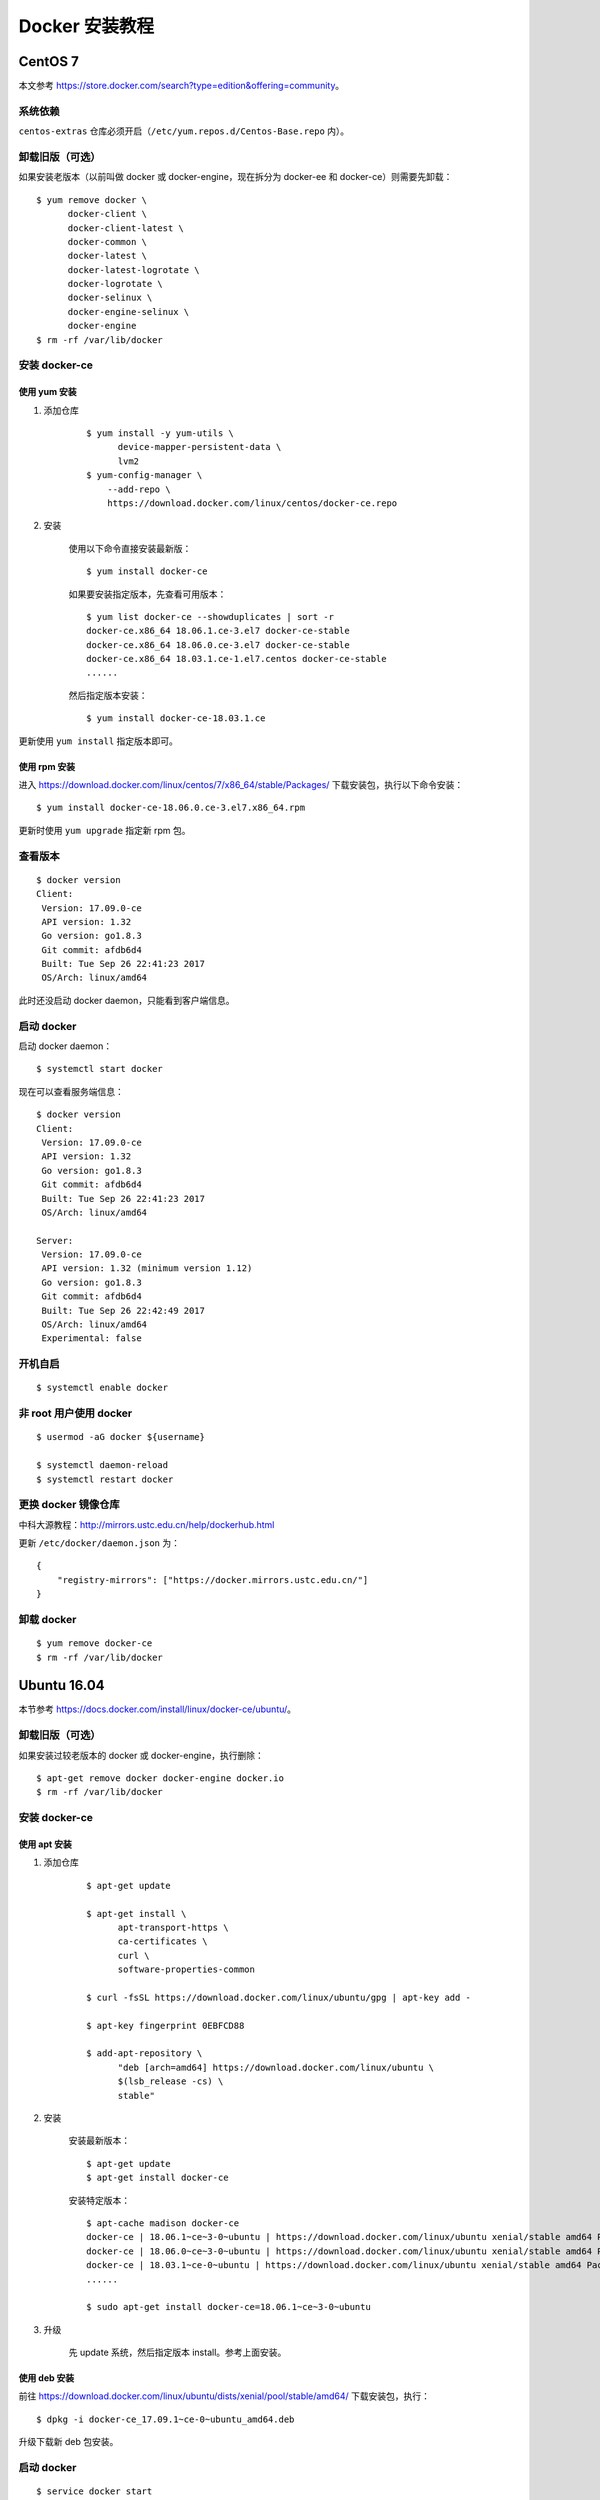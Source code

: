 .. _install-docker:

=================
Docker 安装教程
=================



CentOS 7
==============



本文参考 https://store.docker.com/search?type=edition&offering=community。

系统依赖
-------------

``centos-extras`` 仓库必须开启（``/etc/yum.repos.d/Centos-Base.repo`` 内）。

卸载旧版（可选）
-------------------

如果安装老版本（以前叫做 docker 或 docker-engine，现在拆分为 docker-ee 和 docker-ce）则需要先卸载：

::

    $ yum remove docker \
          docker-client \
          docker-client-latest \
          docker-common \
          docker-latest \
          docker-latest-logrotate \
          docker-logrotate \
          docker-selinux \
          docker-engine-selinux \
          docker-engine
    $ rm -rf /var/lib/docker


安装 docker-ce
-----------------------

使用 yum 安装
~~~~~~~~~~~~~~~~~~~

1. 添加仓库

    ::

        $ yum install -y yum-utils \
              device-mapper-persistent-data \
              lvm2
        $ yum-config-manager \
            --add-repo \
            https://download.docker.com/linux/centos/docker-ce.repo
2. 安装

    使用以下命令直接安装最新版：

    ::

        $ yum install docker-ce

    如果要安装指定版本，先查看可用版本：

    ::

        $ yum list docker-ce --showduplicates | sort -r
        docker-ce.x86_64 18.06.1.ce-3.el7 docker-ce-stable
        docker-ce.x86_64 18.06.0.ce-3.el7 docker-ce-stable
        docker-ce.x86_64 18.03.1.ce-1.el7.centos docker-ce-stable
        ......

    然后指定版本安装：

    ::

        $ yum install docker-ce-18.03.1.ce

更新使用 ``yum install`` 指定版本即可。

使用 rpm 安装
~~~~~~~~~~~~~~~~~~

进入 https://download.docker.com/linux/centos/7/x86_64/stable/Packages/ 下载安装包，执行以下命令安装：

::

    $ yum install docker-ce-18.06.0.ce-3.el7.x86_64.rpm

更新时使用 ``yum upgrade`` 指定新 rpm 包。

查看版本
---------------

::

    $ docker version
    Client:
     Version: 17.09.0-ce
     API version: 1.32
     Go version: go1.8.3
     Git commit: afdb6d4
     Built: Tue Sep 26 22:41:23 2017
     OS/Arch: linux/amd64

此时还没启动 docker daemon，只能看到客户端信息。

启动 docker
-----------------

启动 docker daemon：

::

    $ systemctl start docker

现在可以查看服务端信息：

::

    $ docker version
    Client:
     Version: 17.09.0-ce
     API version: 1.32
     Go version: go1.8.3
     Git commit: afdb6d4
     Built: Tue Sep 26 22:41:23 2017
     OS/Arch: linux/amd64

    Server:
     Version: 17.09.0-ce
     API version: 1.32 (minimum version 1.12)
     Go version: go1.8.3
     Git commit: afdb6d4
     Built: Tue Sep 26 22:42:49 2017
     OS/Arch: linux/amd64
     Experimental: false

开机自启
--------------

::

    $ systemctl enable docker


非 root 用户使用 docker
---------------------------

::

    $ usermod -aG docker ${username}

    $ systemctl daemon-reload
    $ systemctl restart docker

.. _docker-mirror:

更换 docker 镜像仓库
-------------------------

中科大源教程：http://mirrors.ustc.edu.cn/help/dockerhub.html

更新 ``/etc/docker/daemon.json`` 为：

::

    {
        "registry-mirrors": ["https://docker.mirrors.ustc.edu.cn/"]
    }



.. _docker-uninstall:

卸载 docker
---------------------

::

    $ yum remove docker-ce
    $ rm -rf /var/lib/docker



Ubuntu 16.04
====================

本节参考 https://docs.docker.com/install/linux/docker-ce/ubuntu/。

卸载旧版（可选）
---------------------

如果安装过较老版本的 docker 或 docker-engine，执行删除：

::

    $ apt-get remove docker docker-engine docker.io
    $ rm -rf /var/lib/docker

安装 docker-ce
---------------------

使用 apt 安装
~~~~~~~~~~~~~~~~~~~~~

1. 添加仓库

    ::

        $ apt-get update

        $ apt-get install \
              apt-transport-https \
              ca-certificates \
              curl \
              software-properties-common

        $ curl -fsSL https://download.docker.com/linux/ubuntu/gpg | apt-key add -

        $ apt-key fingerprint 0EBFCD88

        $ add-apt-repository \
              "deb [arch=amd64] https://download.docker.com/linux/ubuntu \
              $(lsb_release -cs) \
              stable"

2. 安装

    安装最新版本：

    ::

        $ apt-get update
        $ apt-get install docker-ce

    安装特定版本：

    ::

        $ apt-cache madison docker-ce
        docker-ce | 18.06.1~ce~3-0~ubuntu | https://download.docker.com/linux/ubuntu xenial/stable amd64 Packages
        docker-ce | 18.06.0~ce~3-0~ubuntu | https://download.docker.com/linux/ubuntu xenial/stable amd64 Packages
        docker-ce | 18.03.1~ce-0~ubuntu | https://download.docker.com/linux/ubuntu xenial/stable amd64 Packages
        ......

        $ sudo apt-get install docker-ce=18.06.1~ce~3-0~ubuntu

3. 升级

    先 update 系统，然后指定版本 install。参考上面安装。

使用 deb 安装
~~~~~~~~~~~~~~~~~~~

前往 https://download.docker.com/linux/ubuntu/dists/xenial/pool/stable/amd64/ 下载安装包，执行：

::

    $ dpkg -i docker-ce_17.09.1~ce-0~ubuntu_amd64.deb

升级下载新 deb 包安装。

启动 docker
-----------------

::

    $ service docker start

开机自启
---------------

.. warning::

    Unknown, to be continued...

非 root 用户使用 docker
-------------------------

::

    $ usermod -aG docker ${username}

    $ service docker restart

更换 docker 镜像仓库
----------------------

参考 :ref:`更换 docker 镜像仓库 <docker-mirror>` 。


卸载 docker
----------------------

::

    $ apt-get purge docker-ce
    $ rm -rf /var/lib/docker




